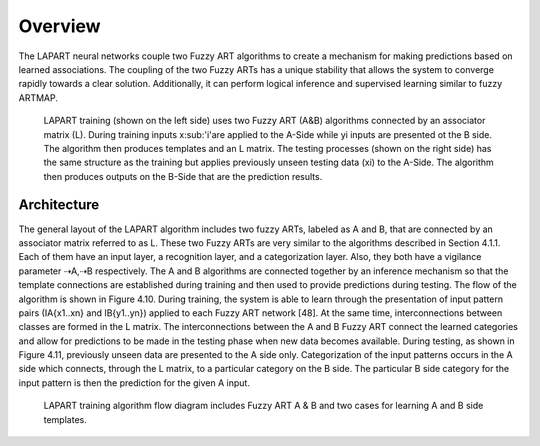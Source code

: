 Overview
========

The LAPART neural networks couple two Fuzzy ART algorithms to create a mechanism for making 
predictions based on learned associations. The coupling of the two Fuzzy ARTs has a unique 
stability that allows the system to converge rapidly towards a clear solution. Additionally, 
it can perform logical inference and supervised learning similar to fuzzy ARTMAP.

.. _fig-lapart1:
.. figure:: figures/lapart1.png
   :scale: 75 %
   :alt: Sample-graphics
   
   LAPART training (shown on the left side) uses two Fuzzy ART (A&B) algorithms connected by an associator matrix (L).
   During training inputs x\ :sub:'i'\ are applied to the A-Side while yi inputs are presented ot the B side.
   The algorithm then produces templates and an L matrix.  The testing processes (shown on the right side) 
   has the same structure as the training but applies previously unseen testing data (xi) to the A-Side.
   The algorithm then produces outputs on the B-Side that are the prediction results.
   
Architecture
^^^^^^^^^^^^
The general layout of the LAPART algorithm includes two fuzzy ARTs, labeled as A and B, that 
are connected by an associator matrix referred to as L. These two Fuzzy ARTs are very similar 
to the algorithms described in Section 4.1.1. Each of them have an input layer, a recognition 
layer, and a categorization layer. Also, they both have a vigilance parameter ⇢A,⇢B respectively. 
The A and B algorithms are connected together by an inference mechanism so that the template 
connections are established during training and then used to provide predictions during testing. 
The flow of the algorithm is shown in Figure 4.10. During training, the system is able to learn 
through the presentation of input pattern pairs (IA{x1..xn} and IB{y1..yn}) applied to each 
Fuzzy ART network [48]. At the same time, interconnections between classes are formed in the L 
matrix. The interconnections between the A and B Fuzzy ART connect the learned categories and 
allow for predictions to be made in the testing phase when new data becomes available. During 
testing, as shown in Figure 4.11, previously unseen data are presented to the A side only. 
Categorization of the input patterns occurs in the A side which connects, through the L matrix, 
to a particular category on the B side. The particular B side category for the input pattern is 
then the prediction for the given A input.

   
.. _fig-lapart2:
.. figure:: figures/lapart2.png
   :scale: 75 %
   :alt: Sample-graphics
   
   LAPART training algorithm flow diagram includes Fuzzy ART A & B and two cases for learning A and B side templates.